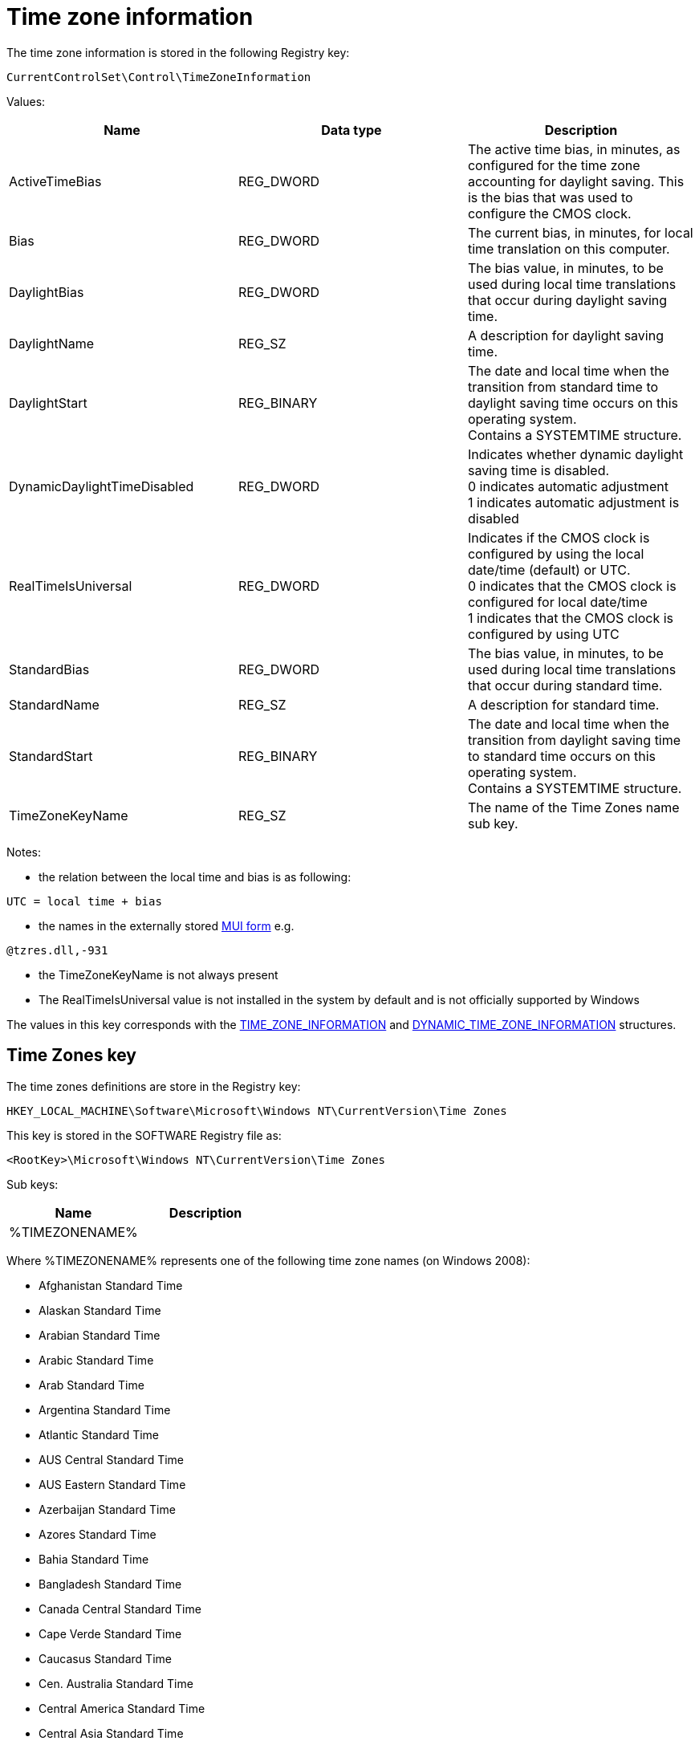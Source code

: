 = Time zone information =
The time zone information is stored in the following Registry key:

[source]
----
CurrentControlSet\Control\TimeZoneInformation
----

Values:
[options="header"]
|===
| Name | Data type | Description
| ActiveTimeBias | REG_DWORD | The active time bias, in minutes, as configured for the time zone accounting for daylight saving. This is the bias that was used to configure the CMOS clock.
| Bias | REG_DWORD | The current bias, in minutes, for local time translation on this computer.
| DaylightBias | REG_DWORD | The bias value, in minutes, to be used during local time translations that occur during daylight saving time.
| DaylightName | REG_SZ | A description for daylight saving time.
| DaylightStart | REG_BINARY | The date and local time when the transition from standard time to daylight saving time occurs on this operating system. +
Contains a SYSTEMTIME structure.
| DynamicDaylightTimeDisabled | REG_DWORD | Indicates whether dynamic daylight saving time is disabled. +
0 indicates automatic adjustment +
1 indicates automatic adjustment is disabled
| RealTimeIsUniversal | REG_DWORD | Indicates if the CMOS clock is configured by using the local date/time (default) or UTC. +
0 indicates that the CMOS clock is configured for local date/time +
1 indicates that the CMOS clock is configured by using UTC
| StandardBias | REG_DWORD | The bias value, in minutes, to be used during local time translations that occur during standard time.
| StandardName | REG_SZ | A description for standard time.
| StandardStart | REG_BINARY | The date and local time when the transition from daylight saving time to standard time occurs on this operating system. +
Contains a SYSTEMTIME structure.
| TimeZoneKeyName | REG_SZ | The name of the Time Zones name sub key.
|===

Notes:

* the relation between the local time and bias is as following:

[source]
----
UTC = local time + bias
----

* the names in the externally stored https://github.com/libyal/winreg-kb/wiki/MUI-form[MUI form] e.g.

[source]
----
@tzres.dll,-931
----

* the TimeZoneKeyName is not always present
* The RealTimeIsUniversal value is not installed in the system by default and is not officially supported by Windows

The values in this key corresponds with the http://msdn.microsoft.com/en-us/library/windows/desktop/ms725481(v=vs.85).aspx[TIME_ZONE_INFORMATION] and http://msdn.microsoft.com/en-us/library/windows/desktop/ms724253(v=vs.85).aspx[DYNAMIC_TIME_ZONE_INFORMATION] structures.

== Time Zones key ==
The time zones definitions are store in the Registry key:

[source]
----
HKEY_LOCAL_MACHINE\Software\Microsoft\Windows NT\CurrentVersion\Time Zones
----

This key is stored in the SOFTWARE Registry file as:

[source]
----
<RootKey>\Microsoft\Windows NT\CurrentVersion\Time Zones
----

Sub keys:
[options="header"]
|===
| Name | Description
| %TIMEZONENAME% |
|===

Where %TIMEZONENAME% represents one of the following time zone names (on Windows 2008):

* Afghanistan Standard Time
* Alaskan Standard Time
* Arabian Standard Time
* Arabic Standard Time
* Arab Standard Time
* Argentina Standard Time
* Atlantic Standard Time
* AUS Central Standard Time
* AUS Eastern Standard Time
* Azerbaijan Standard Time
* Azores Standard Time
* Bahia Standard Time
* Bangladesh Standard Time
* Canada Central Standard Time
* Cape Verde Standard Time
* Caucasus Standard Time
* Cen. Australia Standard Time
* Central America Standard Time
* Central Asia Standard Time
* Central Brazilian Standard Time
* Central European Standard Time
* Central Europe Standard Time
* Central Pacific Standard Time
* Central Standard Time
* Central Standard Time (Mexico)
* China Standard Time
* Dateline Standard Time
* E. Africa Standard Time
* Eastern Standard Time
* E. Australia Standard Time
* E. Europe Standard Time
* Egypt Standard Time
* Ekaterinburg Standard Time
* E. South America Standard Time
* Fiji Standard Time
* FLE Standard Time
* Georgian Standard Time
* GMT Standard Time
* Greenland Standard Time
* Greenwich Standard Time
* GTB Standard Time
* Hawaiian Standard Time
* India Standard Time
* Iran Standard Time
* Israel Standard Time
* Jordan Standard Time
* Kaliningrad Standard Time
* Kamchatka Standard Time
* Korea Standard Time
* Magadan Standard Time
* Mauritius Standard Time
* Mid-Atlantic Standard Time
* Middle East Standard Time
* Montevideo Standard Time
* Morocco Standard Time
* Mountain Standard Time
* Mountain Standard Time (Mexico)
* Myanmar Standard Time
* Namibia Standard Time
* N. Central Asia Standard Time
* Nepal Standard Time
* Newfoundland Standard Time
* New Zealand Standard Time
* North Asia East Standard Time
* North Asia Standard Time
* Pacific SA Standard Time
* Pacific Standard Time
* Pacific Standard Time (Mexico)
* Pakistan Standard Time
* Paraguay Standard Time
* Romance Standard Time
* Russian Standard Time
* SA Eastern Standard Time
* Samoa Standard Time
* SA Pacific Standard Time
* SA Western Standard Time
* SE Asia Standard Time
* Singapore Standard Time
* South Africa Standard Time
* Sri Lanka Standard Time
* Syria Standard Time
* Taipei Standard Time
* Tasmania Standard Time
* Tokyo Standard Time
* Tonga Standard Time
* Turkey Standard Time
* Ulaanbaatar Standard Time
* US Eastern Standard Time
* US Mountain Standard Time
* UTC
* UTC-02
* UTC-11
* UTC+12
* Venezuela Standard Time
* Vladivostok Standard Time
* W. Australia Standard Time
* W. Central Africa Standard Time
* West Asia Standard Time
* West Pacific Standard Time
* W. Europe Standard Time
* Yakutsk Standard Time

Values:
[options="header"]
|===
| Name | Data type | Description
| TzVersion | REG_DWORD |
|===

== Time Zones name sub key ==

Sub keys:
[options="header"]
|===
| Name | Description
| Dynamic DST | Contains the dynamic daylight saving time values
|===

Note that not every Time Zones name sub key contains a Dynamic Daylight Saving Time sub key (Dynamic DST).

Values:
[options="header"]
|===
| Name | Data type | Description
| Display | REG_SZ | The display name
| Dlt | REG_SZ | The description for daylight time
| MUI_Display | REG_SZ | The display name in the https://github.com/libyal/winreg-kb/wiki/MUI-form[MUI form]
| MUI_Dlt | REG_SZ | The description for daylight time in the https://github.com/libyal/winreg-kb/wiki/MUI-form[MUI form]
| MUI_Std | REG_SZ | The description for standard time in the https://github.com/libyal/winreg-kb/wiki/MUI-form[MUI form]
| Std | REG_SZ | The description for standard time
| TZI | REG_BINARY | Time zone information +
Contains a _REG_TZI_FORMAT structure
|===

=== Dynamic Daylight Saving Time sub key ===
The Dynamic Daylight Saving Time sub key contains time zone information for time zones that apply different daylight saving per year.

Values:
[options="header"]
|===
| Name | Data type | Description
| FirstEntry | REG_DWORD | The first year in the key
| LastEntry | REG_DWORD | The last year in the key
| %YEAR% | REG_BINARY | Time zone information +
Contains a _REG_TZI_FORMAT structure
|===

Where %YEAR% represents the year the dynamic daylight saving time zone information applies to, e.g. 2006.

= Data Structures =
== SYSTEMTIME ==
The SYSTEMTIME is 16 bytes of size and consists of: 
[options="header"]
|===
| Offset | Size | Value | Description
| 0 | 2 | | Year
| 2 | 2 | | Month +
Where 1 represents January
| 4 | 2 | | Day of week +
Where 0 represents Sunday
| 6 | 2 | | Day of month +
Where 1 represents the first day
| 8 | 2 | | Hour +
Where hour ranges from 0 to 23
| 10 | 2 | | Minutes +
Where minutes ranges from 0 to 59
| 12 | 2 | | Seconds +
Where seconds ranges from 0 to 59
| 14 | 2 | | Milli seconds +
Where milli seconds ranges from 0 to 999
|===

== _REG_TZI_FORMAT ==
The _REG_TZI_FORMAT is 44 bytes of size and consists of: 
[options="header"]
|===
| Offset | Size | Value | Description
| 0 | 4 | | Bias
| 4 | 4 | | StandardBias
| 8 | 4 | | DaylightBias
| 12 | 16 | | StandardDate +
Contains a SYSTEMTIME structure.
| 28 | 16 | | DaylightDate +
Contains a SYSTEMTIME structure.
|===

= External Links =
* http://msdn.microsoft.com/en-us/library/ff794720(v=winembedded.60).aspx[MSDN: Computer Time Management and Embedded Systems (Standard 7 SP1)]
* http://msdn.microsoft.com/en-us/library/windows/desktop/ms725481(v=vs.85).aspx[TIME_ZONE_INFORMATION structure ]
* http://msdn.microsoft.com/en-us/library/windows/desktop/ms724253(v=vs.85).aspx[DYNAMIC_TIME_ZONE_INFORMATION structure]
* http://msdn.microsoft.com/en-us/library/windows/desktop/ms724950(v=vs.85).aspx[SYSTEMTIME structure]

